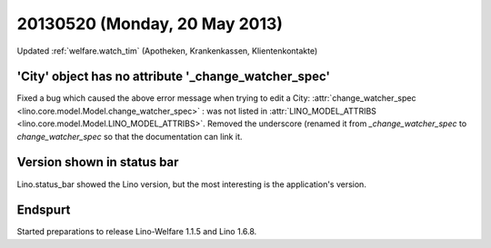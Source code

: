 ==============================
20130520 (Monday, 20 May 2013)
==============================


Updated :ref:`welfare.watch_tim` (Apotheken, Krankenkassen, Klientenkontakte)


'City' object has no attribute '_change_watcher_spec'
-----------------------------------------------------

Fixed a bug which caused the above error message when 
trying to edit a City:
:attr:`change_watcher_spec <lino.core.model.Model.change_watcher_spec>` : was not 
listed in :attr:`LINO_MODEL_ATTRIBS <lino.core.model.Model.LINO_MODEL_ATTRIBS>`.
Removed the underscore (renamed it from `_change_watcher_spec` 
to `change_watcher_spec` so that the documentation can link it.


Version shown in status bar
---------------------------

Lino.status_bar showed the Lino version, but the most interesting is 
the application's version.


Endspurt
--------

Started preparations to release Lino-Welfare 1.1.5 and Lino 1.6.8.
